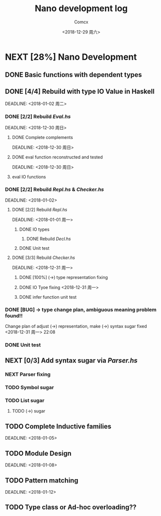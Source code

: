 #+TITLE: Nano development log
#+AUTHOR: Comcx
#+DATE: <2018-12-29 周六>


* NEXT [28%] Nano Development

** DONE Basic functions with dependent types
   DEADLINE: <2018-12-20 周四>

** DONE [4/4] Rebuild with type *IO Value* in Haskell
   SCHEDULED: <2018-12-30 周日>
   DEADLINE:  <2018-01-02 周二>

*** DONE [2/2] Rebuild /Eval.hs/
    SCHEDULED: <2018-12-29 周六>
    DEADLINE:  <2018-12-30 周日>

**** DONE Complete complements
     SCHEDULED: <2018-12-30 周日>
     DEADLINE:  <2018-12-30 周日>

**** DONE eval function reconstructed and tested
     SCHEDULED: <2018-12-30 周日>
     DEADLINE:  <2018-12-30 周日>
**** eval IO functions 


*** DONE [2/2] Rebuild /Repl.hs/ & /Checker.hs/
    SCHEDULED: <2018-01-01>
    DEADLINE:  <2018-01-02>

**** DONE [2/2] Rebuild /Repl.hs/
     SCHEDULED: <2018-12-31 周一>
     DEADLINE:  <2018-01-01 周一> 

***** DONE IO types
****** DONE Rebuild /Decl.hs/
***** DONE Unit test

**** DONE [3/3] Rebuild /Checker.hs/
     SCHEDULED: <2018-12-30 周日>
     DEADLINE:  <2018-12-31 周一>

***** DONE [100%] (->) type representation fixing
***** DONE IO Tyoe fixing <2018-12-31 周一>
***** DONE infer function unit test


*** DONE [BUG] -> type change plan, ambiguous meaning problem found!!
    SCHEDULED: <2018-12-31 周一>
Change plan of adjust (->) representation, make (->) syntax sugar
fixed <2018-12-31 周一> 22:08

*** DONE Unit test

** NEXT [0/3] Add syntax sugar via /Parser.hs/
*** NEXT Parser fixing
*** TODO Symbol sugar
*** TODO List sugar
**** TODO (->) sugar

** TODO Complete Inductive families
   SCHEDULED: <2018-01-03>
   DEADLINE:  <2018-01-05>


** TODO Module Design
   SCHEDULED: <2018-01-06>
   DEADLINE:  <2018-01-08>


** TODO Pattern matching
   SCHEDULED: <2018-01-09>
   DEADLINE:  <2018-01-12>


** TODO Type class or Ad-hoc overloading??












